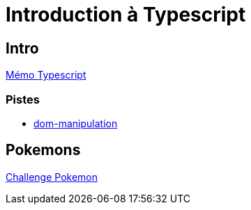 [#toc]
= Introduction à Typescript

== Intro
https://cheroliv.github.io/blog/2023/0063_memo_ts_post.html[Mémo Typescript, window="_blank"]

=== Pistes
* https://www.typescriptlang.org/docs/handbook/dom-manipulation.html[dom-manipulation, window="_blank"]

== Pokemons
link:02_pokemons/pokemons.adoc#pokemons[Challenge Pokemon]
